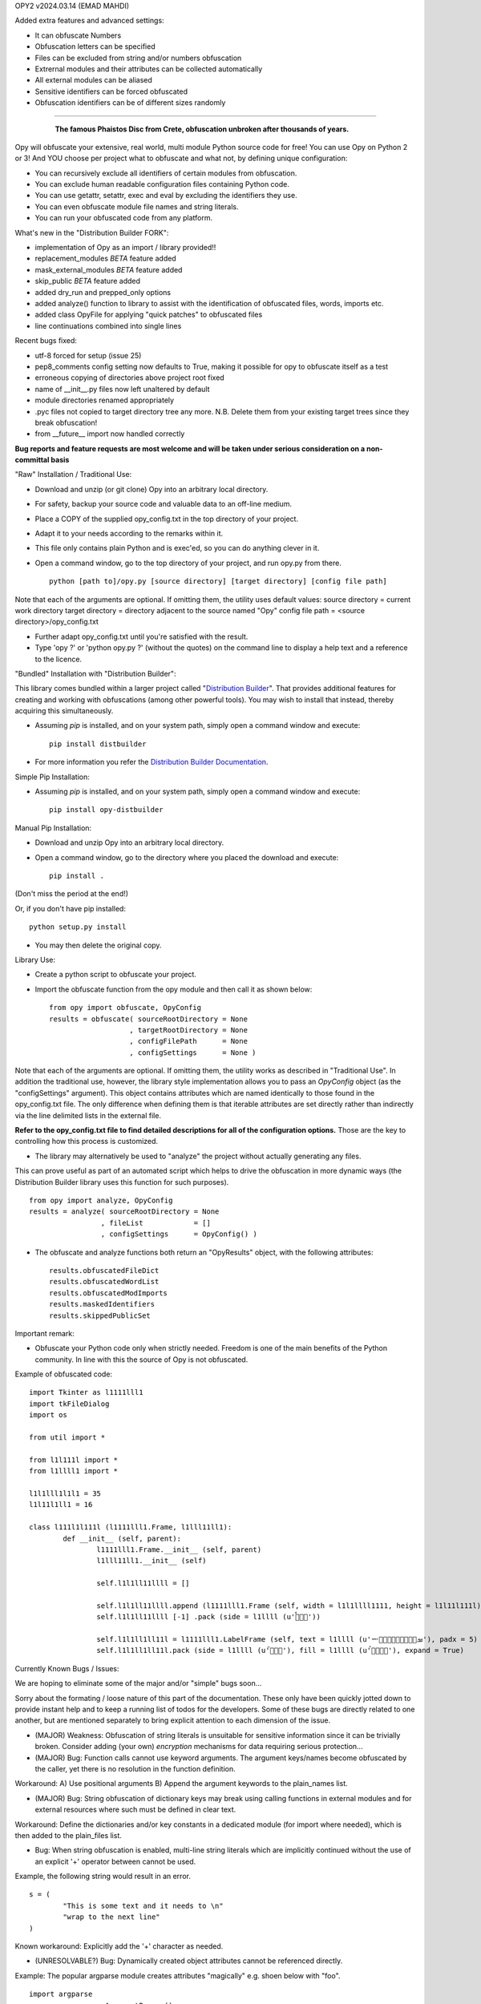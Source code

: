 
OPY2    v2024.03.14    (EMAD MAHDI)

Added extra features and advanced settings:

- It can obfuscate Numbers
- Obfuscation letters can be specified
- Files can be excluded from string and/or numbers obfuscation
- Extrernal modules and their attributes can be collected automatically
- All external modules can be aliased
- Sensitive identifiers can be forced obfuscated
- Obfuscation identifiers can be of different sizes randomly

========================================

	.. figure:: http://www.qquick.org/opy.jpg
		:alt: Image of Phaistos Disc
		
		**The famous Phaistos Disc from Crete, obfuscation unbroken after thousands of years.**

Opy will obfuscate your extensive, real world, multi module Python source code for free!
You can use Opy on Python 2 or 3!
And YOU choose per project what to obfuscate and what not, by defining unique configuration:

- You can recursively exclude all identifiers of certain modules from obfuscation.
- You can exclude human readable configuration files containing Python code.
- You can use getattr, setattr, exec and eval by excluding the identifiers they use.
- You can even obfuscate module file names and string literals.
- You can run your obfuscated code from any platform.

What's new in the "Distribution Builder FORK":

- implementation of Opy as an import / library provided!!
- replacement_modules *BETA* feature added 
- mask_external_modules *BETA* feature added
- skip_public *BETA* feature added
- added dry_run and prepped_only options
- added analyze() function to library to assist with the identification
  of obfuscated files, words, imports etc.
- added class OpyFile for applying "quick patches" to obfuscated files 
- line continuations combined into single lines  

Recent bugs fixed:

- utf-8 forced for setup (issue 25)
- pep8_comments config setting now defaults to True, making it possible for opy to obfuscate itself as a test
- erroneous copying of directories above project root fixed
- name of __init__.py files now left unaltered by default
- module directories renamed appropriately
- .pyc files not copied to target directory tree any more. N.B. Delete them from your existing target trees since they break obfuscation!
- from __future__ import now handled correctly

**Bug reports and feature requests are most welcome and will be taken under serious consideration on a non-committal basis**

"Raw" Installation / Traditional Use:

- Download and unzip (or git clone) Opy into an arbitrary local directory.
- For safety, backup your source code and valuable data to an off-line medium.
- Place a COPY of the supplied opy_config.txt in the top directory of your project.
- Adapt it to your needs according to the remarks within it.
- This file only contains plain Python and is exec'ed, so you can do anything clever in it.
- Open a command window, go to the top directory of your project, and run opy.py from there. ::
	
	python [path to]/opy.py [source directory] [target directory] [config file path]
	
Note that each of the arguments are optional. If omitting them, the utility uses default values:
source directory = current work directory
target directory = directory adjacent to the source named "Opy"
config file path = <source directory>/opy_config.txt

- Further adapt opy_config.txt until you're satisfied with the result.
- Type 'opy ?' or 'python opy.py ?' (without the quotes) on the command line to display a help text and a reference to the licence.

"Bundled" Installation with "Distribution Builder":

This library comes bundled within a larger project called "`Distribution Builder <https://pypi.org/project/distbuilder/>`_".  
That provides additional features for creating and working with obfuscations (among other powerful tools).  You 
may wish to install that instead, thereby acquiring this simultaneously.  

- Assuming `pip` is installed, and on your system path, simply open a command window and execute: ::
 
	pip install distbuilder
			
- For more information you refer the `Distribution Builder Documentation <https://distribution-builder.readthedocs.io/en/latest/>`_.

Simple Pip Installation:

- Assuming *pip* is installed, and on your system path, simply open a command window and execute: :: 

	pip install opy-distbuilder

Manual Pip Installation:

- Download and unzip Opy into an arbitrary local directory.
- Open a command window, go to the directory where you placed the download and execute:  ::

	pip install .	
	
(Don't miss the period at the end!)
	
Or, if you don't have pip installed: ::
	
	python setup.py install
	
- You may then delete the original copy.  	
		
Library Use:

- Create a python script to obfuscate your project.
- Import the obfuscate function from the opy module and then call it as shown below: ::

    from opy import obfuscate, OpyConfig
    results = obfuscate( sourceRootDirectory = None
                       , targetRootDirectory = None
                       , configFilePath      = None
                       , configSettings      = None )    

Note that each of the arguments are optional. If omitting them, the utility works as described 
in "Traditional Use". In addition the traditional use, however, the library style implementation
allows you to pass an *OpyConfig* object (as the "configSettings" argument).  This object contains
attributes which are named identically to those found in the opy_config.txt file.  The only difference 
when defining them is that iterable attributes are set directly rather than indirectly via the line 
delimited lists in the external file. 

**Refer to the opy_config.txt file to find detailed descriptions for all of the configuration options.** 
Those are the key to controlling how this process is customized.

- The library may alternatively be used to "analyze" the project without actually generating any files.

This can prove useful as part of an automated script which helps to drive the obfuscation in more 
dynamic ways (the Distribution Builder library uses this function for such purposes). ::  
 
    from opy import analyze, OpyConfig
    results = analyze( sourceRootDirectory = None
                     , fileList            = []  
                     , configSettings      = OpyConfig() )    
 
- The obfuscate and analyze functions both return an "OpyResults" object, with the following attributes: ::

    results.obfuscatedFileDict
    results.obfuscatedWordList
    results.obfuscatedModImports
    results.maskedIdentifiers      
    results.skippedPublicSet       
        	 
Important remark:

- Obfuscate your Python code only when strictly needed. Freedom is one of the main benefits of the Python community. In line with this the source of Opy is not obfuscated.

Example of obfuscated code: ::

	import Tkinter as l1111lll1
	import tkFileDialog
	import os

	from util import *

	from l1l111l import *
	from l1llll1 import *

	l1l1lll1l1l1 = 35
	l1l11l1ll1 = 16

	class l111l1l111l (l1111lll1.Frame, l1lll11ll1):
		def __init__ (self, parent):	
			l1111lll1.Frame.__init__ (self, parent)
			l1lll11ll1.__init__ (self)
			
			self.l1l1ll11llll = []
			
			self.l1l1ll11llll.append (l1111lll1.Frame (self, width = l1l1llll1111, height = l1l11l111l))
			self.l1l1ll11llll [-1] .pack (side = l1llll (u'ࡶࡲࡴࠬ'))
			
			self.l1l1ll1ll11l = l1111lll1.LabelFrame (self, text = l1llll (u'ࡒࡦࡵࡤࡱࡵࡲࡩ࡯ࡩ࠸'), padx = 5)
			self.l1l1ll1ll11l.pack (side = l1llll (u'ࡺ࡯ࡱࠢ'), fill = l1llll (u'ࡦࡴࡺࡨࠧ'), expand = True)
		
Currently Known Bugs / Issues:

We are hoping to eliminate some of the major and/or "simple" bugs soon... 

Sorry about the formating / loose nature of this part of the documentation. These only have been quickly jotted down to provide instant help and to keep a running list of todos for the developers.
Some of these bugs are directly related to one another, but are mentioned separately to bring explicit attention to each dimension of the issue. 

- (MAJOR) Weakness: Obfuscation of string literals is unsuitable for sensitive information since it can be trivially broken. Consider adding (your own) *encryption* mechanisms for data requiring serious protection...  	

- (MAJOR) Bug: Function calls cannot use keyword arguments.  The argument keys/names become obfuscated by the caller, yet there is no resolution in the function definition.

Workaround:
A) Use positional arguments
B) Append the argument keywords to the plain_names list. 

- (MAJOR) Bug: String obfuscation of dictionary keys may break using calling functions in external modules and for external resources where such must be defined in clear text. 

Workaround:
Define the dictionaries and/or key constants in a dedicated module (for import where needed), which is then added to the plain_files list.

- Bug: When string obfuscation is enabled, multi-line string literals which are implicitly continued without the use of an explicit '+' operator between cannot be used. 

Example, the following string would result in an error. ::

	s = (
		"This is some text and it needs to \n"
		"wrap to the next line"
	)

Known workaround: 
Explicitly add the '+' character as needed. 

- (UNRESOLVABLE?) Bug: Dynamically created object attributes cannot be referenced directly.

Example: The popular argparse module creates attributes "magically" e.g. shoen below with "foo". ::

	import argparse
	parser = argparse.ArgumentParser()
	parser.add_argument('--foo', help='foo help')
	args = parser.parse_args()
	print( args.foo )

Opy will obfuscate the '--foo' string and the .foo attribute without binding them. 

Workaround: 
A) Convert args to a dictionary ::

	args = vars(parser.parse_args())
	
or ::

	args = parser.parse_args().__dict__

Then, access the value via the the key: ::

	print( args["foo"] )
	print( args.get("foo") )

B) Access the "magic" attribute via getattr :: 

	print( getattr(args,"foo") )

- Bug: A comment after a string literal should be preceded by white space.

- Bug: If the pep8_comments option is set to True, however, only a <blank><blank>#<blank> cannot be used in the middle or at the end of a string literal

- Bug: If the pep8_comments option is False (the default), a # in a string literal can only be used at the start, so use 'p''#''r' rather than 'p#r'.

- Bug: '#' characters used in the middle of string literals cause the string to be truncated at the index of the # character.

Example: ::
 
	print("ERROR #%d: %s" % ( errno, strerr ))

Workaround: Use dynamic string substitution and resolve the # via its ascii code.  
Example: ::

	HASH = chr(35)
	print("ERROR %c%d: %s" % ( HASH, errno, strerr ))

- Bug: A ' or " inside a string literal should be escaped with \\ rather then doubled.

- Bug: No renaming back door support for methods starting with __ (non-overridable methods, also known as private methods)

- Weakness: "Skip Public" (beta feature) can produce extra deobfuscation.

As with other features, this can encounter "name collisions". In this case,
it can end up leaving some identifiers in clear text that you wanted to be 
obfuscated.  **Such should NOT cause operational errors at least.**  

- Weakness: "Masking" (beta feature) fails under a few conditions. 

A) It is not yet respectful of scoping details.
B) It is not yet able to parse imports statements which are not on their own lines (e.g. one-line conditional imports, semicolon delimited multi-statement import lines... ).  
C) It can cause name collisions, as it is not yet "context aware".
D) There is a problem in the handling of masking module members with names that are otherwise set to be preserved in clear text. See examples. 

The solution to all such problems is to assign YOUR OWN ALIASES for those use 
cases which the utility is not yet able to resolve. See the "bugs" directory
for examples of known problems (which will all hopefully be resolved!). 

**Masking name collision example 1**: ::

    from os.path import join
    someString = ','.join( someList )

Becomes: ::

    from os.path import join as alias_0
    someString = ','.alias_0( someList )

(that's a problem because join is a string function too!)

Pre-Obfuscated solution: ::

    from os.path import join as joinPath
    someString = ','.join( someList )

This will work because os.path.join now
has a manually assigned alias, so the auto alias
mechanism simply will not be employed for it. 
Obfuscation of "joinPath" will work without issue.

**Masking name collision example 2**: ::

    from datetime import datetime 
    def processObj( obj ):
       if isinstance( obj, datetime ): print "Date/Time!"
       
Becomes: ::

    from datetime import datetime as alias_0
    def processObj( obj ):
        if isinstance( obj, datetime ): print "Date/Time!"

This is the opposite problem as example 1. Note the 
type evaluation line did not apply the alias! Why?
Because "datetime" is a module name being preserved 
in clear text, and thus ignored by the current alias 
applying algorithm.

Pre-Obfuscated solution: ::

    from datetime import datetime as dt
    def processObj( obj ):
        if isinstance( obj, dt ): print "Date/Time!"
    
This will work because datetime.datetime now
has a manually assigned alias, so the auto alias
mechanism simply will not be employed for it. 
Obfuscation of "dt" will work without issue.
            

			
